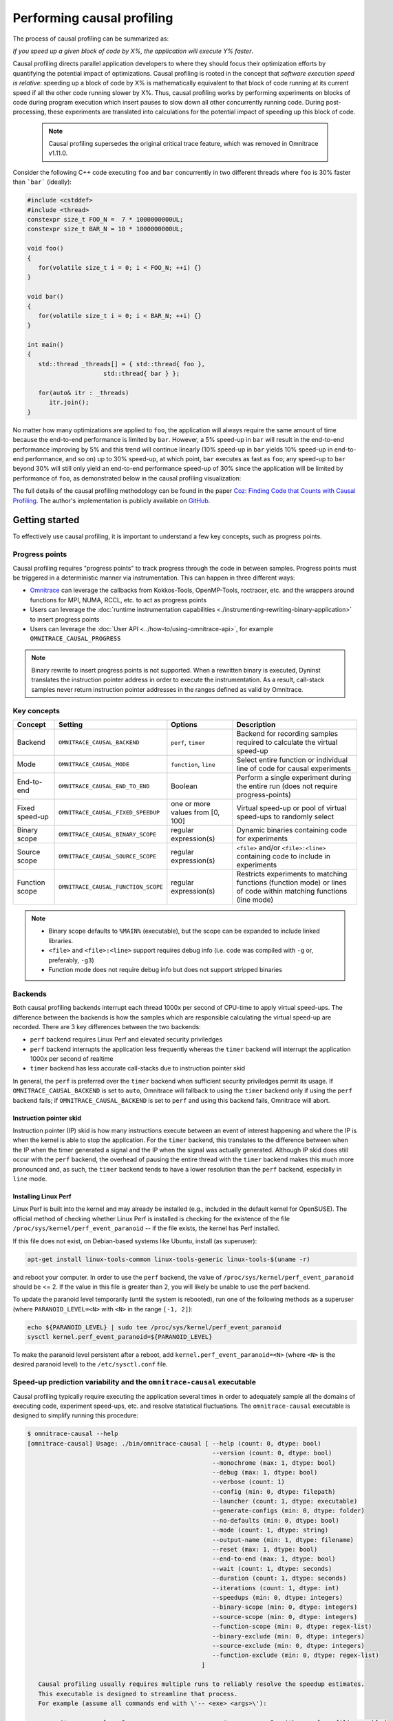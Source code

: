 .. meta::
   :description: Omnitrace documentation and reference
   :keywords: Omnitrace, ROCm, profiler, tracking, visualization, tool, Instinct, accelerator, AMD

****************************************************
Performing causal profiling
****************************************************

The process of causal profiling can be summarized as:

*If you speed up a given block of code by X%, the application will execute Y% faster*.

Causal profiling directs parallel application developers to where they should focus their optimization
efforts by quantifying the potential impact of optimizations. Causal profiling is rooted in the concept
that *software execution speed is relative*: speeding up a block of code by X% is mathematically equivalent
to that block of code running at its current speed if all the other code running slower by X%.
Thus, causal profiling works by performing experiments on blocks of code during program execution which
insert pauses to slow down all other concurrently running code. During post-processing, these experiments
are translated into calculations for the potential impact of speeding up this block of code.

  .. note::

   Causal profiling supersedes the original critical trace feature, which was removed in Omnitrace v1.11.0.

Consider the following C++ code executing ``foo`` and ``bar`` concurrently in two different threads
where ``foo`` is 30% faster than ```bar``` (ideally):

.. code-block:: cpp

   #include <cstddef>
   #include <thread>
   constexpr size_t FOO_N =  7 * 1000000000UL;
   constexpr size_t BAR_N = 10 * 1000000000UL;

   void foo()
   {
      for(volatile size_t i = 0; i < FOO_N; ++i) {}
   }

   void bar()
   {
      for(volatile size_t i = 0; i < BAR_N; ++i) {}
   }

   int main()
   {
      std::thread _threads[] = { std::thread{ foo },
                        std::thread{ bar } };

      for(auto& itr : _threads)
         itr.join();
   }

No matter how many optimizations are applied to ``foo``, the application will always 
require the same amount of time
because the end-to-end performance is limited by ``bar``. However, a 5% speed-up 
in ``bar`` will result in the
end-to-end performance improving by 5% and this trend will continue linearly (10% speed-up 
in ``bar`` yields 10% speed-up in
end-to-end performance, and so on) up to 30% speed-up, at which point, ``bar`` executes as fast as ``foo``;
any speed-up to ``bar`` beyond 30% will still only yield an end-to-end performance 
speed-up of 30% since the application
will be limited by performance of ``foo``, as demonstrated below in the causal 
profiling visualization:

.. image:: ../data/causal-foobar.png
   :alt: Visualization of the performance improvements for two functions with causal profiling

The full details of the causal profiling methodology can be found in the paper 
`Coz: Finding Code that Counts with Causal Profiling <http://arxiv.org/pdf/1608.03676v1.pdf>`_.
The author's implementation is publicly available on `GitHub <https://github.com/plasma-umass/coz>`_.

Getting started
========================================

To effectively use causal profiling, it is important to understand a few key 
concepts, such as progress points.

Progress points
-----------------------------------

Causal profiling requires "progress points" to track progress through the code 
in between samples. Progress points must be triggered in a deterministic manner via instrumentation.
This can happen in three different ways:

* `Omnitrace <https://github.com/ROCm/omnitrace>`_ can leverage the callbacks from 
  Kokkos-Tools, OpenMP-Tools, roctracer, etc. and the wrappers around functions for 
  MPI, NUMA, RCCL, etc. to act as progress points
* Users can leverage the :doc:`runtime instrumentation capabilities <./instrumenting-rewriting-binary-application>` 
  to insert progress points
* Users can leverage the :doc:`User API <../how-to/using-omnitrace-api>`, 
  for example ``OMNITRACE_CAUSAL_PROGRESS``

.. note::

   Binary rewrite to insert progress points is not supported. When a rewritten binary 
   is executed, Dyninst translates the instruction pointer address in order to execute 
   the instrumentation. As a result, call-stack samples never return instruction 
   pointer addresses in the ranges defined as valid by Omnitrace.

Key concepts
-----------------------------------

+------------------+-------------------------------------+----------------------------------+--------------------------------------------+
| Concept          | Setting                             | Options                          | Description                                |
+==================+=====================================+==================================+============================================+
| Backend          | ``OMNITRACE_CAUSAL_BACKEND``        | ``perf``, ``timer``              | Backend for recording samples required     |
|                  |                                     |                                  | to calculate the virtual speed-up          |
+------------------+-------------------------------------+----------------------------------+--------------------------------------------+
| Mode             | ``OMNITRACE_CAUSAL_MODE``           | ``function``, ``line``           | Select entire function or individual       |
|                  |                                     |                                  | line of code for causal experiments        |
+------------------+-------------------------------------+----------------------------------+--------------------------------------------+
| End-to-end       | ``OMNITRACE_CAUSAL_END_TO_END``     | Boolean                          | Perform a single experiment during the     |
|                  |                                     |                                  | entire run (does not require               |
|                  |                                     |                                  | progress-points)                           |
+------------------+-------------------------------------+----------------------------------+--------------------------------------------+
| Fixed speed-up   | ``OMNITRACE_CAUSAL_FIXED_SPEEDUP``  | one or more values from [0, 100] | Virtual speed-up or pool of virtual        |
|                  |                                     |                                  | speed-ups to randomly select               |
+------------------+-------------------------------------+----------------------------------+--------------------------------------------+
| Binary scope     | ``OMNITRACE_CAUSAL_BINARY_SCOPE``   | regular expression(s)            | Dynamic binaries containing code for       |
|                  |                                     |                                  | experiments                                |
+------------------+-------------------------------------+----------------------------------+--------------------------------------------+
| Source scope     | ``OMNITRACE_CAUSAL_SOURCE_SCOPE``   | regular expression(s)            | ``<file>`` and/or ``<file>:<line>``        |
|                  |                                     |                                  | containing code to include in experiments  |
+------------------+-------------------------------------+----------------------------------+--------------------------------------------+
| Function scope   | ``OMNITRACE_CAUSAL_FUNCTION_SCOPE`` | regular expression(s)            | Restricts experiments to matching          |
|                  |                                     |                                  | functions (function mode) or lines of      |
|                  |                                     |                                  | code within matching functions (line mode) |
+------------------+-------------------------------------+----------------------------------+--------------------------------------------+

.. note::

   * Binary scope defaults to ``%MAIN%`` (executable), but the scope can be expanded to include linked libraries.
   * ``<file>`` and ``<file>:<line>`` support requires debug info (i.e. code was compiled with ``-g`` or, preferably, ``-g3``)
   * Function mode does not require debug info but does not support stripped binaries

Backends
-----------------------------------

Both causal profiling backends interrupt each thread 1000x per second of CPU-time to apply virtual speed-ups.
The difference between the backends is how the samples which are responsible calculating 
the virtual speed-up are recorded.
There are 3 key differences between the two backends:

* ``perf`` backend requires Linux Perf and elevated security priviledges
* ``perf`` backend interrupts the application less frequently whereas the ``timer`` backend 
  will interrupt the application 1000x per second of realtime
* ``timer`` backend has less accurate call-stacks due to instruction pointer skid

In general, the ``perf`` is preferred over the ``timer`` backend when sufficient 
security priviledges permit its usage.
If ``OMNITRACE_CAUSAL_BACKEND`` is set to ``auto``, Omnitrace will fallback 
to using the ``timer`` backend only if
using the ``perf`` backend fails; if ``OMNITRACE_CAUSAL_BACKEND`` is 
set to ``perf`` and using this backend fails, Omnitrace
will abort.

Instruction pointer skid
^^^^^^^^^^^^^^^^^^^^^^^^^^^^^^^^

Instruction pointer (IP) skid is how many instructions execute between an event of interest
happening and where the IP is when the kernel is able to stop the application.
For the ``timer`` backend, this translates to the
difference between when the IP when the timer generated a signal and the IP when the
signal was actually generated. Although IP skid does still occur with the ``perf`` backend,
the overhead of pausing the entire thread with the ``timer`` backend makes this much more pronounced
and, as such, the ``timer`` backend tends to have a lower resolution than the ``perf`` backend,
especially in ``line`` mode.

Installing Linux Perf
^^^^^^^^^^^^^^^^^^^^^^^^^^^^^^^^

Linux Perf is built into the kernel and may already be installed 
(e.g., included in the default kernel for OpenSUSE).
The official method of checking whether Linux Perf is installed is 
checking for the existence of the file
``/proc/sys/kernel/perf_event_paranoid`` -- if the file exists, the kernel has Perf installed.

If this file does not exist, on Debian-based systems like Ubuntu, install (as superuser):

.. code-block:: shell

   apt-get install linux-tools-common linux-tools-generic linux-tools-$(uname -r)

and reboot your computer. In order to use the ``perf`` backend, the value 
of ``/proc/sys/kernel/perf_event_paranoid``
should be <= 2. If the value in this file is greater than 2, you will likely be 
unable to use the perf backend.

To update the paranoid level temporarily (until the system is rebooted), run 
one of the following methods
as a superuser (where ``PARANOID_LEVEL=<N>`` with ``<N>`` in the range ``[-1, 2]``):

.. code-block:: shell

   echo ${PARANOID_LEVEL} | sudo tee /proc/sys/kernel/perf_event_paranoid
   sysctl kernel.perf_event_paranoid=${PARANOID_LEVEL}

To make the paranoid level persistent after a reboot, add ``kernel.perf_event_paranoid=<N>``
(where ``<N>`` is the desired paranoid level) to the ``/etc/sysctl.conf`` file.

Speed-up prediction variability and the ``omnitrace-causal`` executable
-----------------------------------------------------------------------

Causal profiling typically require executing the application several times in 
order to adequately sample all the domains of executing code, experiment 
speed-ups, etc. and resolve statistical fluctuations.
The ``omnitrace-causal`` executable is designed to simplify running this procedure:

.. code-block:: shell

   $ omnitrace-causal --help
   [omnitrace-causal] Usage: ./bin/omnitrace-causal [ --help (count: 0, dtype: bool)
                                                      --version (count: 0, dtype: bool)
                                                      --monochrome (max: 1, dtype: bool)
                                                      --debug (max: 1, dtype: bool)
                                                      --verbose (count: 1)
                                                      --config (min: 0, dtype: filepath)
                                                      --launcher (count: 1, dtype: executable)
                                                      --generate-configs (min: 0, dtype: folder)
                                                      --no-defaults (min: 0, dtype: bool)
                                                      --mode (count: 1, dtype: string)
                                                      --output-name (min: 1, dtype: filename)
                                                      --reset (max: 1, dtype: bool)
                                                      --end-to-end (max: 1, dtype: bool)
                                                      --wait (count: 1, dtype: seconds)
                                                      --duration (count: 1, dtype: seconds)
                                                      --iterations (count: 1, dtype: int)
                                                      --speedups (min: 0, dtype: integers)
                                                      --binary-scope (min: 0, dtype: integers)
                                                      --source-scope (min: 0, dtype: integers)
                                                      --function-scope (min: 0, dtype: regex-list)
                                                      --binary-exclude (min: 0, dtype: integers)
                                                      --source-exclude (min: 0, dtype: integers)
                                                      --function-exclude (min: 0, dtype: regex-list)
                                                   ]

      Causal profiling usually requires multiple runs to reliably resolve the speedup estimates.
      This executable is designed to streamline that process.
      For example (assume all commands end with \'-- <exe> <args>\'):

         omnitrace-causal -n 5 -- <exe>                  # runs <exe> 5x with causal profiling enabled

         omnitrace-causal -s 0 5,10,15,20                # runs <exe> 2x with virtual speedups:
                                                         #   - 0
                                                         #   - randomly selected from 5, 10, 15, and 20

         omnitrace-causal -F func_A func_B func_(A|B)    # runs <exe> 3x with the function scope limited to:
                                                         #   1. func_A
                                                         #   2. func_B
                                                         #   3. func_A or func_B
      General tips:
      - Insert progress points at hotspots in your code or use omnitrace\'s runtime instrumentation
         - Note: binary rewrite will produce a incompatible new binary
      - Run omnitrace-causal in "function" mode first (does not require debug info)
      - Run omnitrace-causal in "line" mode when you are targeting one function (requires debug info)
         - Preferably, use predictions from the "function" mode to determine which function to target
      - Limit the virtual speedups to a smaller pool, e.g., 0,5,10,25,50, to get reliable predictions quicker
      - Make use of the binary, source, and function scope to limit the functions/lines selected for experiments
         - Note: source scope requires debug info


   Options:
      -h, -?, --help                 Shows this page
      --version                      Prints the version and exit

      [DEBUG OPTIONS]

      --monochrome                   Disable colorized output
      --debug                        Debug output
      -v, --verbose                  Verbose output

      [GENERAL OPTIONS]

      -c, --config                   Base configuration file
      -l, --launcher                 When running MPI jobs, omnitrace-causal needs to be *before* the executable which launches the MPI processes (i.e.
                                    before `mpirun`, `srun`, etc.). Pass the name of the target executable (or a regex for matching to the name of the
                                    target) for causal profiling, e.g., `omnitrace-causal -l foo -- mpirun -n 4 foo`. This ensures that the omnitrace
                                    library is LD_PRELOADed on the proper target
      -g, --generate-configs         Generate config files instead of passing environment variables directly. If no arguments are provided, the config files
                                    will be placed in ${PWD}/omnitrace-causal-config folder
      --no-defaults                  Do not activate default features which are recommended for causal profiling. For example: PID-tagging of output files
                                    and timestamped subdirectories are disabled by default. Kokkos tools support is added by default
                                    (OMNITRACE_USE_KOKKOSP=ON) because, for Kokkos applications, the Kokkos-Tools callbacks are used for progress points.
                                    Activation of OpenMP tools support is similar

      [CAUSAL PROFILING OPTIONS (General)]
                                    (These settings will be applied to all causal profiling runs)

      -m, --mode [ function (func) | line ]
                                    Causal profiling mode
      -o, --output-name              Output filename of causal profiling data w/o extension
      -r, --reset                    Overwrite any existing experiment results during the first run
      -e, --end-to-end               Single causal experiment for the entire application runtime
      -w, --wait                     Set the wait time (i.e. delay) before starting the first causal experiment (in seconds)
      -d, --duration                 Set the length of time (in seconds) to perform causal experimentationafter the first experiment is started. Once this
                                    amount of time has elapsed, no more causal experiments will be started but any currently running experiment will be
                                    allowed to finish.
      -n, --iterations               Number of times to repeat the combination of run configurations

      [CAUSAL PROFILING OPTIONS (Combinatorial)]
                                    (Each individual argument to these options will multiply the number runs by the number of arguments and the number of
                                    iterations. E.g. -n 2 -B "MAIN" -F "foo" "bar" will produce 4 runs: 2 iterations x 1 binary scope x 2 function scopes
                                    (MAIN+foo, MAIN+bar, MAIN+foo, MAIN+bar))

      -s, --speedups                 Pool of virtual speedups to sample from during experimentation. Each space designates a group and multiple speedups can
                                    be grouped together by commas, e.g. -s 0 0,10,20-50 is two groups: group #1 is \'0\' and group #2 is \'0 10 20 25 30 35 40
                                    45 50\'
      -B, --binary-scope             Restricts causal experiments to the binaries matching the list of regular expressions. Each space designates a group
                                    and multiple scopes can be grouped together with a semi-colon
      -S, --source-scope             Restricts causal experiments to the source files or source file + lineno pairs (i.e. <file> or <file>:<line>) matching
                                    the list of regular expressions. Each space designates a group and multiple scopes can be grouped together with a
                                    semi-colon
      -F, --function-scope           Restricts causal experiments to the functions matching the list of regular expressions. Each space designates a group
                                    and multiple scopes can be grouped together with a semi-colon
      -BE, --binary-exclude          Excludes causal experiments from being performed on the binaries matching the list of regular expressions. Each space
                                    designates a group and multiple excludes can be grouped together with a semi-colon
      -SE, --source-exclude          Excludes causal experiments from being performed on the code from the source files or source file + lineno pair (i.e.
                                    <file> or <file>:<line>) matching the list of regular expressions. Each space designates a group and multiple excludes
                                    can be grouped together with a semi-colon
      -FE, --function-exclude        Excludes causal experiments from being performed on the functions matching the list of regular expressions. Each space
                                    designates a group and multiple excludes can be grouped together with a semi-colon

Examples
^^^^^^^^^^^^^^^^^^^^^^^^^^^^^^^^

.. code-block:: shell

   #!/bin/bash -e

   module load omnitrace

   N=20
   I=3

   # when providing speedups to omnitrace-causal, speedup
   # groups are separated by a space so "0,10" results in
   # one speedup group where omnitrace samples from
   # the speedup set of {0, 10}. Passing "0 10" (without
   # quotes to omnitrace-causal multiplies the
   # number of runs by 2, where the first half of the
   # runs instruct omnitrace to only use 0 as the
   # speedup and the second half of the runs instruct
   # omnitrace to only use 10 as the speedup.
   SPEEDUPS="0,0,0,10,20,30,40,50,50,75,75,75,90,90,90"
   # thus, -s ${SPEEDUPS} only multiplies the number
   # of runs by 1 whereas -S ${SPEEDUPS_E2E} multiplies
   # the number of runs by 15:
   #   - 3 runs with speedup of 0
   #   - 1 run for each of the speedups 10, 20, 30, and 40
   #   - 2 runs with speedup of 50
   #   - 3 runs with speedup of 75
   #   - 3 runs with speedup of 90
   SPEEDUPS_E2E=$(echo "${SPEEDUPS}" | sed \'s/,/ /g\')


   # 20 iterations in function mode with 1 speedup group
   # and source scope set to .cpp files
   #
   # outputs to files:
   #   - causal/experiments.func.coz
   #   - causal/experiments.func.json
   #
   # total executions: 20
   #
   omnitrace-causal        \
      -n ${N}             \
      -s ${SPEEDUPS}      \
      -m function         \
      -o experiments.func \
      -S ".*\\.cpp"       \
      --                  \
      ./causal-omni-cpu "${@}"


   # 20 iterations in line mode with 1 speedup group
   # and source scope restricted to lines 100 and 110
   # in the causal.cpp file.
   #
   # outputs to files:
   #   - causal/experiments.line.coz
   #   - causal/experiments.line.json
   #
   # total executions: 20
   #
   omnitrace-causal                \
      -n ${N}                     \
      -s ${SPEEDUPS}              \
      -m line                     \
      -o experiments.line         \
      -S "causal\\.cpp:(100|110)" \
      --                          \
      ./causal-omni-cpu "${@}"


   # 3 iterations in function mode of 15 singular speedups
   # in end-to-end mode with 2 different function scopes
   # where one is restricted to "cpu_slow_func" and
   # another is restricted to "cpu_fast_func".
   #
   # outputs to files:
   #   - causal/experiments.func.e2e.coz
   #   - causal/experiments.func.e2e.json
   #
   # total executions: 90
   #
   omnitrace-causal            \
      -n ${I}                 \
      -s ${SPEEDUPS_E2E}      \
      -m func                 \
      -e                      \
      -o experiments.func.e2e \
      -F "cpu_slow_func"      \
         "cpu_fast_func"      \
      --                      \
      ./causal-omni-cpu "${@}"

   # 3 iterations in line mode of 15 singular speedups
   # in end-to-end mode with 2 different source scopes
   # where one is restricted to line 100 in causal.cpp
   # and another is restricted to line 110 in causal.cpp.
   #
   # outputs to files:
   #   - causal/experiments.line.e2e.coz
   #   - causal/experiments.line.e2e.json
   #
   # total executions: 90
   #
   omnitrace-causal            \
      -n ${I}                 \
      -s ${SPEEDUPS_E2E}      \
      -m line                 \
      -e                      \
      -o experiments.line.e2e \
      -S "causal\\.cpp:100"   \
         "causal\\.cpp:110"   \
      --                      \
      ./causal-omni-cpu "${@}"


   export OMP_NUM_THREADS=8
   export OMP_PROC_BIND=spread
   export OMP_PLACES=threads

   # set number of iterations to 5
   N=5

   # 5 iterations in function mode of 1 speedup
   # group with the source scope restricted
   # to files containing "lulesh" in their filename
   # and exclude functions which start with "Kokkos::"
   # or "std::enable_if".
   #
   # outputs to files:
   #   - causal/experiments.func.coz
   #   - causal/experiments.func.json
   #
   # total executions: 5
   #
   # First of 5 executions overwrites any
   # existing causal/experiments.func.(coz|json)
   # file due to "--reset" argument
   #
   omnitrace-causal                            \
      --reset                                 \
      -n ${N}                                 \
      -s ${SPEEDUPS}                          \
      -m func                                 \
      -o experiments.func                     \
      -S "lulesh.*"                           \
      -FE "^(Kokkos::|std::enable_if)"        \
      --                                      \
      ./lulesh-omni -i 50 -s 200 -r 20 -b 5 -c 5 -p


   # 5 iterations in line mode of 1 speedup
   # group with the source scope restricted
   # to files containing "lulesh" in their filename
   # and exclude functions which start with "exec_range"
   # or "execute" and which contain either
   # "construct_shared_allocation" or "._omp_fn." in
   # the function name.
   #
   # outputs to files:
   #   - causal/experiments.line.coz
   #   - causal/experiments.line.json
   #
   # total executions: 5
   #
   # First of 5 executions overwrites any
   # existing causal/experiments.line.(coz|json)
   # file due to "--reset" argument
   #
   omnitrace-causal                            \
      --reset                                 \
      -n ${N}                                 \
      -s ${SPEEDUPS}                          \
      -m line                                 \
      -o experiments.line                     \
      -S "lulesh.*"                           \
      -FE "^(exec_range|execute);construct_shared_allocation;\\._omp_fn\\." \
      --                                      \
      ./lulesh-omni -i 50 -s 200 -r 20 -b 5 -c 5 -p


   # 5 iterations in line mode of 1 speedup
   # group with the source scope restricted
   # to files whose basename is "lulesh.cc"
   # for 3 different functions:
   #   - ApplyMaterialPropertiesForElems
   #   - CalcHourglassControlForElems
   #   - CalcVolumeForceForElems
   #
   # outputs to files:
   #   - causal/experiments.line.targeted.coz
   #   - causal/experiments.line.targeted.json
   #
   # total executions: 15
   #
   # First of 5 executions overwrites any
   # existing causal/experiments.line.(coz|json)
   # file due to "--reset" argument
   #
   omnitrace-causal                            \
      --reset                                 \
      -n ${N}                                 \
      -s ${SPEEDUPS}                          \
      -m line                                 \
      -o experiments.line.targeted            \
      -F "ApplyMaterialPropertiesForElems"    \
         "CalcHourglassControlForElems"       \
         "CalcVolumeForceForElems"            \
      -S "lulesh\\.cc"                        \
      --                                      \
      ./lulesh-omni -i 50 -s 200 -r 20 -b 5 -c 5 -p

Using ``omnitrace-causal`` with other launchers like ``mpirun``
^^^^^^^^^^^^^^^^^^^^^^^^^^^^^^^^^^^^^^^^^^^^^^^^^^^^^^^^^^^^^^^^^^^^

The ``omnitrace-causal`` executable is intended to assist with application replay 
and is designed to always be at the start of the command-line (i.e. the primary process).
``omnitrace-causal`` typically adds a ``LD_PRELOAD`` of the Omnitrace libraries 
into the environment before launching the command in order to inject the functionality
required to start the causal profiling tooling. However, this is problematic 
when the target application for causal profiling requires another command-line
tool in order to run, e.g. ``foo`` is the target application but executing ``foo`` 
requires ``mpirun -n 2 foo``. If one were to simply do ``omnitrace-causal -- mpirun -n 2 foo``,
then the causal profiling would be applied to ``mpirun`` instead of ``foo``. 
``omnitrace-causal`` remedies this by providing a command-line option ``-l` / `--launcher``
to indicate the target application is using a launcher script/executable. The 
argument to the command-line option is the name of (or regex for) the target application
on the command-line. When ``--launcher`` is used, ``omnitrace-causal`` will generate 
all the replay configurations and execute them but delay adding the ``LD_PRELOAD``, instead it
will inject a call to itself into the command-line right before the target 
application. This recursive call to itself will inherit the configuration from
parent ``omnitrace-causal`` executable, insert an ``LD_PRELOAD`` into the environment, 
and then invoke an ``execv`` to replace itself with the new process launched by the target
application.

In other words, the following command:

.. code-block:: shell

   omnitrace-causal -l foo -n 3 -- mpirun -n 2 foo`

Effectively results in:

.. code-block:: shell

   mpirun -n 2 omnitrace-causal -- foo
   mpirun -n 2 omnitrace-causal -- foo
   mpirun -n 2 omnitrace-causal -- foo

Visualizing the causal output
-------------------------------------------------------------------------

Omnitrace generates a ``causal/experiments.json`` and ``causal/experiments.coz`` in 
``${OMNITRACE_OUTPUT_PATH}/${OMNITRACE_OUTPUT_PREFIX}``. A standalone GUI for viewing the causal profiling
results in under development but until this is available, visit 
`plasma-umass.org/coz <https://plasma-umass.org/coz/>`_ and open the ``*.coz`` file.

Omnitrace versus Coz
=======================================

This comparison is intended for readers who are familiar with the 
`Coz profiler <https://github.com/plasma-umass/coz>`_.
Omnitrace provides several additional features and utilities for causal profiling:

.. csv-table:: 
   :header: "Feature", "Coz", "Omnitrace", "Notes"
   :widths: 20, 60, 60, 30

   "Debug info", "requires debug info in DWARF v3 format (``-gdwarf-3``)", "optional, supports any DWARF format version", "See Note #1 below"
   "Experiment selection", "``<file>:<line>``", "``<function>`` or ``<file>:<line>``", "See Note #2 below"
   "Experiment speed-ups", "Randomly samples b/t 0..100 in increments of 5 or one fixed speed-up", "Supports specifying smaller subset", "See Note #3 below"
   "Scope options", "Supports binary and source scopes", "Supports binary, source, and function scopes", "See Note #4, #5, and #6 below"
   "Scope inclusion", "Uses ``%`` as wildcard for binary and source scopes", "Full regex support for binary, source, and function scopes", ""
   "Scope exclusion", "Not supported", "Supports regexes for excluding binary/source/function", "See Note #7 below"
   "Call-stack sampling", "Linux Perf", "Linux Perf, libunwind", "See Note #8 below"

.. note::

  #. Omnitrace supports a "function" mode which does not require debug info
  #. Omnitrace supports selecting entire range of instruction pointers for a function instead 
     of instruction pointer for one line. In large codes, "function" mode
     can resolve in fewer iterations and once a target function is identified, one can 
     switch to line mode and limit the function scope to the target function
  #. Omnitrace supports randomly sampling from subsets, e.g. { 0, 0, 5, 10 } 
     where 0% is randomly selected 50% of time and 5% and 10% are randomly selected 25% of the time
  #. Omnitrace and COZ have same definition for binary scope: the binaries 
     loaded at runtime (e.g. executable and linked libraries)
  #. Omnitrace "source scope" supports both ``<file>`` and ``<file>:<line>`` formats 
     in contrast to COZ "source scope" which requires ``<file>:<line>`` format
  #. Omnitrace supports a "function" scope which narrows the functions/lines 
     which are eligible for causal experiments to those within the matching functions
  #. Omnitrace supports a second filter on scopes for removing binary/source/function 
     caught by inclusive match, e.g. ``BINARY_SCOPE=.*`` + ``BINARY_EXCLUDE=libmpi.*``
     initially includes all binaries but exclude regex removes MPI libraries
  #. In Omnitrace, the Linux Perf backend is preferred over use libunwind. However, 
     Linux Perf usage can be restricted for security reasons.
     Omnitrace will fallback to using a second POSIX timer and libunwind if 
     Linux Perf is not available.
